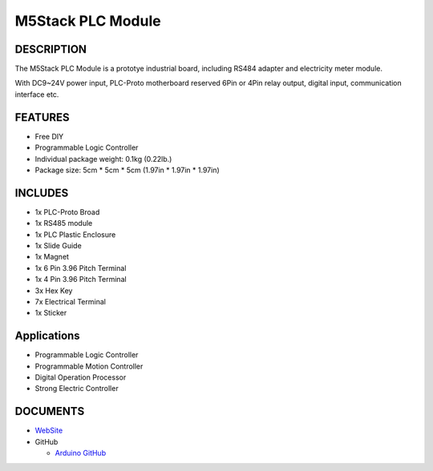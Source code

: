 M5Stack PLC Module
==================

DESCRIPTION
-----------

The M5Stack PLC Module is a prototye industrial board, including RS484
adapter and electricity meter module.

With DC9~24V power input, PLC-Proto motherboard reserved 6Pin or 4Pin
relay output, digital input, communication interface etc.

FEATURES
--------

-  Free DIY
-  Programmable Logic Controller
-  Individual package weight: 0.1kg (0.22lb.)
-  Package size: 5cm \* 5cm \* 5cm (1.97in \* 1.97in \* 1.97in)

INCLUDES
--------

-  1x PLC-Proto Broad
-  1x RS485 module
-  1x PLC Plastic Enclosure
-  1x Slide Guide
-  1x Magnet
-  1x 6 Pin 3.96 Pitch Terminal
-  1x 4 Pin 3.96 Pitch Terminal
-  3x Hex Key
-  7x Electrical Terminal
-  1x Sticker

Applications
------------

-  Programmable Logic Controller
-  Programmable Motion Controller
-  Digital Operation Processor
-  Strong Electric Controller

DOCUMENTS
---------

-  `WebSite <https://m5stack.com>`__

-  GitHub

   + `Arduino GitHub <https://github.com/m5stack/M5Stack>`__

